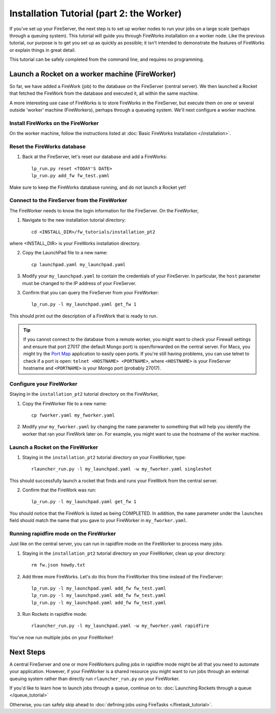 ==========================================
Installation Tutorial (part 2: the Worker)
==========================================

If you've set up your FireServer, the next step is to set up worker nodes to run your jobs on a large scale (perhaps through a queuing system). This tutorial will guide you through FireWorks installation on a worker node. Like the previous tutorial, our purpose is to get you set up as quickly as possible; it isn't intended to demonstrate the features of FireWorks or explain things in great detail.

This tutorial can be safely completed from the command line, and requires no programming.

Launch a Rocket on a worker machine (FireWorker)
================================================

So far, we have added a FireWork (job) to the database on the FireServer (central server). We then launched a Rocket that fetched the FireWork from the database and executed it, all within the same machine.

A more interesting use case of FireWorks is to store FireWorks in the FireServer, but execute them on one or several outside 'worker' machine (FireWorkers), perhaps through a queueing system. We'll next configure a worker machine.

Install FireWorks on the FireWorker
-----------------------------------

On the worker machine, follow the instructions listed at :doc:`Basic FireWorks Installation </installation>`.

Reset the FireWorks database
----------------------------

1. Back at the FireServer, let's reset our database and add a FireWorks::

    lp_run.py reset <TODAY'S DATE>
    lp_run.py add_fw fw_test.yaml

Make sure to keep the FireWorks database running, and do not launch a Rocket yet!

Connect to the FireServer from the FireWorker
---------------------------------------------

The FireWorker needs to know the login information for the FireServer. On the FireWorker,

1. Navigate to the new installation tutorial directory::

    cd <INSTALL_DIR>/fw_tutorials/installation_pt2

where <INSTALL_DIR> is your FireWorks installation directory.

2. Copy the LaunchPad file to a new name::

    cp launchpad.yaml my_launchpad.yaml

3. Modify your ``my_launchpad.yaml`` to contain the credentials of your FireServer. In particular, the ``host`` parameter must be changed to the IP address of your FireServer.

3. Confirm that you can query the FireServer from your FireWorker::

    lp_run.py -l my_launchpad.yaml get_fw 1

This should print out the description of a FireWork that is ready to run.

.. tip:: If you cannot connect to the database from a remote worker, you might want to check your Firewall settings and ensure that port 27017 (the default Mongo port) is open/forwarded on the central server. For Macs, you might try the `Port Map <http://www.codingmonkeys.de/portmap/>`_ application to easily open ports. If you're still having problems, you can use telnet to check if a port is open: ``telnet <HOSTNAME> <PORTNAME>``, where ``<HOSTNAME>`` is your FireServer hostname and ``<PORTNAME>`` is your Mongo port (probably 27017).


Configure your FireWorker
-------------------------

Staying in the ``installation_pt2`` tutorial directory on the FireWorker,

1. Copy the FireWorker file to a new name::

    cp fworker.yaml my_fworker.yaml

2. Modify your ``my_fworker.yaml`` by changing the ``name`` parameter to something that will help you identify the worker that ran your FireWork later on. For example, you might want to use the hostname of the worker machine.

Launch a Rocket on the FireWorker
---------------------------------

1. Staying in the ``installation_pt2`` tutorial directory on your FireWorker, type::

    rlauncher_run.py -l my_launchpad.yaml -w my_fworker.yaml singleshot

This should successfully launch a rocket that finds and runs your FireWork from the central server.

2. Confirm that the FireWork was run::

    lp_run.py -l my_launchpad.yaml get_fw 1

You should notice that the FireWork is listed as being COMPLETED. In addition, the ``name`` parameter under the ``launches`` field should match the name that you gave to your FireWorker in ``my_fworker.yaml``.

Running rapidfire mode on the FireWorker
-----------------------------------

Just like on the central server, you can run in rapidfire mode on the FireWorker to process many jobs.

1. Staying in the ``installation_pt2`` tutorial directory on your FireWorker, clean up your directory::

    rm fw.json howdy.txt

2. Add three more FireWorks. Let's do this from the FireWorker this time instead of the FireServer::

    lp_run.py -l my_launchpad.yaml add_fw fw_test.yaml
    lp_run.py -l my_launchpad.yaml add_fw fw_test.yaml
    lp_run.py -l my_launchpad.yaml add_fw fw_test.yaml

3. Run Rockets in rapidfire mode::

    rlauncher_run.py -l my_launchpad.yaml -w my_fworker.yaml rapidfire

You've now run multiple jobs on your FireWorker!

Next Steps
==========

A central FireServer and one or more FireWorkers pulling jobs in rapidfire mode might be all that you need to automate your application. However, if your FireWorker is a shared resource you might want to run jobs through an external queuing system rather than directly run ``rlauncher_run.py`` on your FireWorker.

If you'd like to learn how to launch jobs through a queue, continue on to:  :doc:`Launching Rockets through a queue </queue_tutorial>`

Otherwise, you can safely skip ahead to :doc:`defining jobs using FireTasks </firetask_tutorial>`.